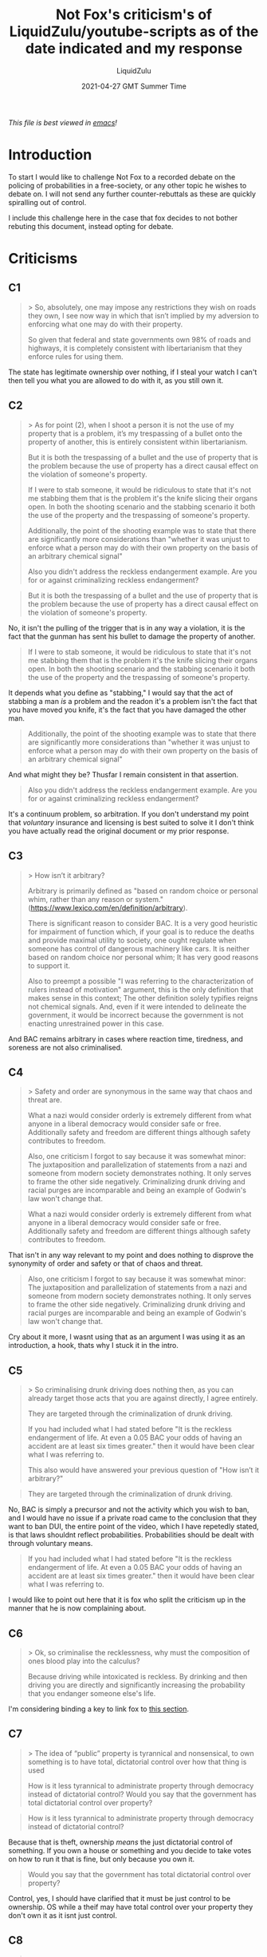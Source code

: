 #+TITLE:Not Fox's criticism's of LiquidZulu/youtube-scripts as of the date indicated and my response
#+AUTHOR:LiquidZulu
#+BIBLIOGRAPHY:e:/Zotero/library.bib
#+PANDOC_OPTIONS: csl:e:/Zotero/styles/australasian-physical-and-engineering-sciences-in-medicine.csl
#+DATE:2021-04-27 GMT Summer Time
/This file is best viewed in [[https://www.gnu.org/software/emacs/][emacs]]!/

* Introduction
To start I would like to challenge Not Fox to a recorded debate on the policing of probabilities in a free-society, or any other topic he wishes to debate on. I will not send any further counter-rebuttals as these are quickly spiralling out of control.

I include this challenge here in the case that fox decides to not bother rebuting this document, instead opting for debate.

* Criticisms
** C1
#+begin_quote
> So, absolutely, one may impose any restrictions they wish on roads they own, I see now way in which that isn’t implied by my adversion to enforcing what one may do with their property.

So given that federal and state governments own 98% of roads and highways, it is completely consistent with libertarianism that they enforce rules for using them.
#+end_quote
The state has legitimate ownership over nothing, if I steal your watch I can't then tell you what you are allowed to do with it, as you still own it.
** C2
#+begin_quote
> As for point (2), when I shoot a person it is not the use of my property that is a problem, it’s my trespassing of a bullet onto the property of another, this is entirely consistent within libertarianism.

But it is both the trespassing of a bullet and the use of property that is the problem because the use of property has a direct causal effect on the violation of someone's property.

If I were to stab someone, it would be ridiculous to state that it's not me stabbing them that is the problem it's the knife slicing their organs open. In both the shooting scenario and the stabbing scenario it both the use of the property and the trespassing of someone's property.

Additionally, the point of the shooting example was to state that there are significantly more considerations than "whether it was unjust to enforce what a person may do with their own property on the basis of an arbitrary chemical signal"

Also you didn't address the reckless endangerment example. Are you for or against criminalizing reckless endangerment?
#+end_quote

#+begin_quote
But it is both the trespassing of a bullet and the use of property that is the problem because the use of property has a direct causal effect on the violation of someone's property.
#+end_quote
No, it isn't the pulling of the trigger that is in any way a violation, it is the fact that the gunman has sent his bullet to damage the property of another.

#+begin_quote
If I were to stab someone, it would be ridiculous to state that it's not me stabbing them that is the problem it's the knife slicing their organs open. In both the shooting scenario and the stabbing scenario it both the use of the property and the trespassing of someone's property.
#+end_quote
It depends what you define as "stabbing," I would say that the act of stabbing a man /is/ a problem and the readon it's a problem isn't the fact that you have moved you knife, it's the fact that you have damaged the other man.

#+begin_quote
Additionally, the point of the shooting example was to state that there are significantly more considerations than "whether it was unjust to enforce what a person may do with their own property on the basis of an arbitrary chemical signal"
#+end_quote
And what might they be? Thusfar I remain consistent in that assertion.

#+begin_quote
Also you didn't address the reckless endangerment example. Are you for or against criminalizing reckless endangerment?
#+end_quote
It's a continuum problem, so arbitration. If you don't understand my point that /voluntary/ insurance and licensing is best suited to solve it I don't think you have actually read the original document or my prior response.
** C3
#+begin_quote
> How isn’t it arbitrary?

Arbitrary is primarily defined as "based on random choice or personal whim, rather than any reason or system." (https://www.lexico.com/en/definition/arbitrary).

There is significant reason to consider BAC. It is a very good heuristic for impairment of function which, if your goal is to reduce the deaths and provide maximal utility to society, one ought regulate when someone has control of dangerous machinery like cars. It is neither based on random choice nor personal whim; It has very good reasons to support it.

Also to preempt a possible "I was referring to the characterization of rulers instead of motivation" argument, this is the only definition that makes sense in this context; The other definition solely typifies reigns not chemical signals. And, even if it were intended to delineate the government, it would be incorrect because the government is not enacting unrestrained power in this case.
#+end_quote
And BAC remains arbitrary in cases where reaction time, tiredness, and soreness are not also criminalised.
** C4
#+begin_quote
> Safety and order are synonymous in the same way that chaos and threat are.

What a nazi would consider orderly is extremely different from what anyone in a liberal democracy would consider safe or free. Additionally safety and freedom are different things although safety contributes to freedom.

Also, one criticism I forgot to say because it was somewhat minor: The juxtaposition and parallelization of statements from a nazi and someone from modern society demonstrates nothing. It only serves to frame the other side negatively. Criminalizing drunk driving and racial purges are incomparable and being an example of Godwin's law won't change that.
#+end_quote

#+begin_quote
What a nazi would consider orderly is extremely different from what anyone in a liberal democracy would consider safe or free. Additionally safety and freedom are different things although safety contributes to freedom.
#+end_quote
That isn't in any way relevant to my point and does nothing to disprove the synonymity of order and safety or that of chaos and threat.

#+begin_quote
Also, one criticism I forgot to say because it was somewhat minor: The juxtaposition and parallelization of statements from a nazi and someone from modern society demonstrates nothing. It only serves to frame the other side negatively. Criminalizing drunk driving and racial purges are incomparable and being an example of Godwin's law won't change that.
#+end_quote
Cry about it more, I wasnt using that as an argument I was using it as an introduction, a hook, thats why I stuck it in the intro.
** C5
#+begin_quote
> So criminalising drunk driving does nothing then, as you can already target those acts that you are against directly, I agree entirely.

They are targeted through the criminalization of drunk driving. 

If you had included what I had stated before "It is the reckless endangerment of life. At even a 0.05 BAC your odds of having an accident are at least six times greater." then it would have been clear what I was referring to. 

This also would have answered your previous question of "How isn’t it arbitrary?"
#+end_quote


#+begin_quote
They are targeted through the criminalization of drunk driving. 
#+end_quote
No, BAC is simply a precursor and not the activity which you wish to ban, and I would have no issue if a private road came to the conclusion that they want to ban DUI, the entire point of the video, which I have repetedly stated, is that laws shouldnt reflect probabilities. Probabilities should be dealt with through voluntary means.

#+begin_quote
If you had included what I had stated before "It is the reckless endangerment of life. At even a 0.05 BAC your odds of having an accident are at least six times greater." then it would have been clear what I was referring to. 
#+end_quote
I would like to point out here that it is fox who split the criticism up in the manner that he is now complaining about.
** C6
#+begin_quote
> Ok, so criminalise the recklessness, why must the composition of ones blood play into the calculus?

Because driving while intoxicated is reckless. By drinking and then driving you are directly and significantly increasing the probability that you endanger someone else's life.
#+end_quote
I'm considering binding a key to link fox to [[https://github.com/LiquidZulu/youtube-scripts/blob/main/scripts/Why%20Drunk%20Driving%20Should%20Not%20Be%20a%20Crime/drunk%20driving%20script.org#drunk-driving-is-reckless-driving][this section]].
** C7
#+begin_quote
> The idea of “public” property is tyrannical and nonsensical, to own something is to have total, dictatorial control over how that thing is used

How is it less tyrannical to administrate property through democracy instead of dictatorial control? Would you say that the government has total dictatorial control over property?
#+end_quote

#+begin_quote
How is it less tyrannical to administrate property through democracy instead of dictatorial control?
#+end_quote
Because that is theft, ownership /means/ the just dictatorial control of something. If you own a house or something and you decide to take votes on how to run it that is fine, but only because you own it.

#+begin_quote
Would you say that the government has total dictatorial control over property?
#+end_quote
Control, yes, I should have clarified that it must be just control to be ownership. OS while a theif may have total control over your property they don't own it as it isnt just control.
** C8
#+begin_quote
> it isn’t possible to share this control between multiple people.

Why not? If it isn't then who owns what we would call public property? What are shareholders? What are worker coops?
#+end_quote

#+begin_quote
If it isn't then who owns what we would call public property?
#+end_quote
Those who were robbed of their resources to make it, namely the taxpayers.

#+begin_quote
What are shareholders? What are worker coops?
#+end_quote
Those are contractual arrangements, nowhere in those arrangements is there group ownership. Now this isn't a hill I particularly care to die on, I would be willing to accept a definition of ownership that would define property managed by such groups as being group property, but certainly not when those groups aggressively obtained control as is the case with the state.
** C9
#+begin_quote
> German jews actively engaged in being jewish despite knowing that it was a crime, I dont see how the knowledge that one is engaging in illegal action changes whether that action ought to be illegal.

If that is true then what was the point of this paragraph?
#+end_quote
What?
** C10
#+begin_quote
> To take this further, how is the supposed criminal to know whether they are committing this crime? They can perform informal calculations in their head based on their mass and how many units of alcohol they have consumed, but until a police officer suspects that they are guilty and administers their fallable test you are in the state of performing a Schrödinger’s crime — that is that you do not know if you are doing what is deemed illegal.

But ignoring that the example of german jews is not analogous because I never stated that legality ought solely be contingent knowledge of an action and decision of the rulers. If the law fundamentally ought not exist then knowledge of whether one is breaking said law has no effect on whether it should have been enacted.

Because we ought not criminalize practicing judaism in the first place, it doesn't matter whether people know it's illegal or not.

Furthermore, given that the point of the criminal justice system is to disincentivize criminal action and rehabilitate those who actively engaged in illegal activity, there would be no point in criminalizing things that people are unaware of. This is why we have the idea of mens rea or guilty mind in the US criminal justice system which is necessary for criminal conviction.
#+end_quote
This begs the question; what laws ought exist?
** C11
#+begin_quote
> Again I refer fox to this argument later in the very document he is criticising where I address this.

Again I refer you to my response to that argument in the very criticism that you are responding to
#+end_quote
Then how about you only respond to it in that section rather than constantly making these micro responses hinting at a point that I dedicate its own section to?
** C12
#+begin_quote
> The state doesnt legitimately own the roads, I do wish I had been more explicit in this point in the original document.

Who does? What makes ownership legitimate? Could there be a hypothetical world in which an actor who is indistinguishable from the state passes a drunk driving law?
#+end_quote

#+begin_quote
Who does?
#+end_quote
The people who were robbed of their resources

#+begin_quote
What makes ownership legitimate?
#+end_quote
Self-ownership, affirmed by argumentation, that then implies homesteading.

#+begin_quote
Could there be a hypothetical world in which an actor who is indistinguishable from the state passes a drunk driving law?
#+end_quote
Not a just law, as if this actor is indistinguishable from the state they must surely do all the aggressive acts that disqualify the state from doing such things. If you have a covenant managed by a firm that enfoce DUI laws, that would be fine.
** C13
#+begin_quote
> And what if you dont feel intoxicated? In Scotland at least, you are likely to be over the limit the morning after drinks, you may say this limit is too low but how can you tell what “too low” is?

I don't know what the level for scotland is so I can't comment on whether they should raise it or not, but I am not defending all drunk driving laws. I would like the criteria to be rationally set based on empirical measurement. A too low limit is one where raising it has a negligible effect on lives lost (which would be determined through both study of real world test trials and measurement of impairment while driving). If you can raise the criteria without killing people you ought do that imo.
#+end_quote
How do you know its the changing of the limit that is changing the deaths as you cannot change that cetirus paribus in the real world, and what counts as negligible effect on lives lost? 1? 2? 3? How do you know that those lives wouldn't have been lost/saved had the limit not been changed?
** C14
#+begin_quote
> Ok so for (1) I must, yet again, point fox to this argument.

And I must, yet again, note that I did respond to that argument. I
#+end_quote
Another floating word on the tail tsk tsk
** C15
#+begin_quote
> Which can be solved through voluntary licensing and insurance.

How specifically would you address this. A problem off the top of my head is that relying on insurance can't be enough given that insurance coverage is that in many states a significant portion of people do not have insurance despite the fact that one can be fined for not having car insurance. However I do want to hear your system first before commenting on it.
#+end_quote

#+begin_quote
A problem off the top of my head is that relying on insurance can't be enough given that insurance coverage is that in many states a significant portion of people do not have insurance despite the fact that one can be fined for not having car insurance.
#+end_quote
That is with state-mandated insurance on state-run socialist roads, this is nowhere approaching free-market insurance.

#+begin_quote
However I do want to hear your system first before commenting on it.
#+end_quote
Road insurance in a free-market would be acquired on an entirely voluntary basis without subsidy. This would mean people would make their own risk assessments and shop around for the plan that best suits their needs, perhaps I dont care much about safety so I go for insurance that reflects my higher time-preference, and as a result I would only be allowed on roads that also dont care much about safety. Alternatively there would be those who are really safety-conscious and would, as a result, get insurance that reflects their preference, and they would go for roads that are safer.
** C16
#+begin_quote
> This would all be very damming if my argument relied on this rather than it being an aside that I mention at the end of the section.

Well I'm glad that we agree. I know you don't consider it an important point given that you questioned "how the knowledge that one is engaging in illegal action changes whether that action ought to be illegal."
#+end_quote
I'm just going to juxtapose 2 opinions that fox has expressed;
#+begin_quote
I addressed this further up but on top of that. Not having exact knowledge of what constitutes a crime doesn’t matter as long as it has sufficient negative consequences and there is a suitable heuristic.
#+end_quote
#+begin_quote
Furthermore, given that the point of the criminal justice system is to disincentivize criminal action and rehabilitate those who actively engaged in illegal activity, there would be no point in criminalizing things that people are unaware of. This is why we have the idea of mens rea or guilty mind in the US criminal justice system which is necessary for criminal conviction.
#+end_quote
** C17
#+begin_quote
> So should we ban being sore and driving? What about driving tired? Should we set up checkpoints to test random peoples reaction times to see if they are fit to drive? All these would be equally permissible by this line of reasoning

No given that you've failed to justify how criminalizing any of these would induce a comparable benefit to drunk driving. You have left out a significant portion of my arguments including the place where I answer this exact question
#+end_quote
You are yet to measure the benefit of DUI laws, until you do so the point is mine.
** C18
#+begin_quote
> [fox quoting himself] 2) Can you demonstrate that they would be sufficiently beneficial? If so yes but I highly doubt that the state being able to test your mood and make decisions on that would be a net positive. You're free to enlighten me otherwise.

Furthermore you ignored the fact that even if it were justifiable, all that would imply is that we ought criminalize driving tired not that we oughtn't criminalize driving drunk. Critiquing inconsistent application of a principle does not critique that principle.

Also having skimmed google, there could be good reason to prevent fatigued drivers from driving. In NJ there's maggie's law which addresses driving without sleep.

and as I asked before: Why not? (Ik why I don't think so but why don't you think we should do it)
#+end_quote

#+begin_quote
Furthermore you ignored the fact that even if it were justifiable, all that would imply is that we ought criminalize driving tired not that we oughtn't criminalize driving drunk. Critiquing inconsistent application of a principle does not critique that principle.
#+end_quote
It shows inconsistency, thereby showing DUI to be arbitrary, and as stated above, you will be arbitrarily selecting how risky the roads should be from a central planning position, unjust in every sense of the word.

#+begin_quote
Also having skimmed google, there could be good reason to prevent fatigued drivers from driving. In NJ there's maggie's law which addresses driving without sleep.

and as I asked before: Why not? (Ik why I don't think so but why don't you think we should do it)
#+end_quote
I have answered this already, I do not believe in the policing of probabilities outside of voluntary means, it's the entire premise of the video and the fact that this has now been asked twice shows me that fox did not take the time to digest the point I was making. In fact, this isn't even something that was answered by me in some far away section of the document, it was literally in the very section fox is responding to here.[fn:1]
** C19
#+begin_quote
> how about instead we look for people who are literally, visibly, driving dangerously?

We do. The reason that that is not sufficient is that intoxication is an indication of future reckless driving even if current the driving isn't reckless and we can't always perfectly observe every car all the time. Some heuristics are necessary. Additionally drunk driving laws will disincentivize people from driving drunk in the first place. Many intoxicated people don't feel their own lack of coordination and/or have lowered inhibitions and a hard line would leave less room for someone to mis-judge their actions.

It all comes down to what empirically has the greatest effect is empirically. We can't a priori the effect phenomena without the help of empirical data.
#+end_quote

#+begin_quote
We do. The reason that that is not sufficient is that intoxication is an indication of future reckless driving even if current the driving isn't reckless and we can't always perfectly observe every car all the time. Some heuristics are necessary.
#+end_quote
So you are literally ciminalising future action. Can I dress up my minority report broken window policing in fancy language to make it sound alright too?

#+begin_quote
It all comes down to what empirically has the greatest effect is empirically.
#+end_quote
[[./29-04-2021--not-fox--image0.jpg]]
** C20
#+begin_quote
> Or, better yet, let the market decide rather than asking the opinion of unqualified bureaucrats?

Again I need to hear your specific proposal but:

1) Do you have evidence that we can't have qualified people make regulations? I have many problems with the government today but that doesn't mean that there can't be benefits of it or that we can't make it better.

2) Personal gain is maximized in real world markets instead of social good, markets are imperfect and inconsistent, and individual agents can't be directed towards a specific goal without some form of command. As I said before though I can't critique a system that I don't know.
#+end_quote

#+begin_quote
Do you have evidence that we can't have qualified people make regulations? I have many problems with the government today but that doesn't mean that there can't be benefits of it or that we can't make it better.
#+end_quote
Nobody can be qualified to centrally plan, it doesn't matter how clever you are the ECP will serve as an impassable gulf.

#+begin_quote
Personal gain is maximized in real world markets instead of social good, markets are imperfect and inconsistent, and individual agents can't be directed towards a specific goal without some form of command. As I said before though I can't critique a system that I don't know.
#+end_quote
Personal gain being maximised also maximises capital for all participants. It is a priori true that all market participants profit, necessarily. I'd like to know what exactly social good is if not literally everyone profiting.
** C21
#+begin_quote
> Why not, they are of higher risk than their white countreparts, the argument that I was responding to was that the probability is higher, it made no mention of degree.

So you are yet again ignoring my argument and explicit statements here then.

Either:

a. The hypothetical argument that you responded to includes a mention of degree and your reductio on that argument is incorrect.

or

b. The hypothetical argument that you responded to does not include a mention of degree and I would then criticize the misrepresentation of the opposing side and conflation of my argument and the hypothetical argument.

You already stated that it's not a, so the only possibility is that you ignored how I specifically mentioned degree and responded to a misrepresentation of my argument as if it debunked my true argument.
#+end_quote

#+begin_quote
You already stated that it's not a, so the only possibility is that you ignored how I specifically mentioned degree and responded to a misrepresentation of my argument as if it debunked my true argument.
#+end_quote
But fox, the video wasn't made as a response to you, you were responding to my argument as to why saying "the probability increases" is a bad argument. You can make an additional argument if you like, but to paint your additional argument as if it somehow debunks my argument is foolish and wrong.
** C22
#+begin_quote
> Therefore this does nothing to show my reductio ad absurdum to be invalid.

Regardless of wether the reductio is valid on a specific hypothetical, it not analogous to an argument that considers magnitude.
#+end_quote
Ok, but the original argument /didn't/ consider magnitude, you can try to either go back in time to make that argument to me when I was workshopping this idea, or you can make the argument now as an entirely separate argument, /not/ as a response to my response to an argument that makes no mention of magnitude.
** C23
#+begin_quote
> Ok, lets make an adjustment to the reductio ad absurdum; there is a negative correlation between religiosity and crime,

This falls victim to the same problems that I stated:

For your first citation, "If You Love Me, Keep My Commandments’: A Meta-Analysis of the Effect of Religion on Crime," in the results section they "found that religion has a ... effect on crime of about r = -0.12."

The variance in crime explained by religiosity is about 1%. This is extremely small and, similarly to the example of black people, does not come close in magnitude to intoxicated driving.
#+end_quote
> /sees reductio ad absurdum/
> Hey! When you changed the magnitude there you reduced the situation to absurdity!
mfw
[[./29-04-2021--not-fox--image1.gif]]
** C24
#+begin_quote
> so should we therefore punish atheists?

Ignoring the tiny magnitude of the effect of religion on crime, the main point of the criticism to which you are responding still stands and applies to this as well.

The effects of criminalizing religious or nonreligious belief is so harmful to society to the point that it is codified into the constitution via the first amendment. One of the main reasons that america was created was on the basis of religious freedom.

A law that criminalizes atheism or certain religions is significantly more tyrannical than criminalizing based on whether you drink before you drive.
#+end_quote

#+begin_quote
Ignoring the tiny magnitude of the effect of religion on crime
#+end_quote
Considering it was a reductio /ad absurdum/ that seems to be a wise course of action.

#+begin_quote
The effects of criminalizing religious or nonreligious belief is so harmful to society to the point that it is codified into the constitution via the first amendment. One of the main reasons that america was created was on the basis of religious freedom.
#+end_quote
How do you measure societal harm? Is it impossible for a constitution to be wrong? If the constitution said that DUI laws shall not be enacted would DUI laws be wrong?

#+begin_quote
A law that criminalizes atheism or certain religions is significantly more tyrannical than criminalizing based on whether you drink before you drive.
#+end_quote
Why?
** C25
#+begin_quote
> To take this further, a 2012 study has suggested that a belief in hell reduces crime, and I needent go into the obvious risks associated with Wahabbism.

I'm glad that you agree with that the net effects of forcing a religious belief on people is not worth the potential miniscule decrease in crime. Thank you, I couldn't have said it better myself.

Although our consensus and by extension my point persists regardless of the validity of the study, the results of the study are suspect given all of the problems with cross sectional country level data, the problems with ecological inference, no discussion of disparate reporting, no discussion of age, no discussion, significant differences in the time of data collection, etc. I can go more into depth if you want but I don't think that it's relevant to the issue at hand.
#+end_quote

#+begin_quote
I'm glad that you agree with that the net effects of forcing a religious belief on people is not worth the potential miniscule decrease in crime. Thank you, I couldn't have said it better myself.
#+end_quote
Those risks being suicide bombers, your approach to criminalising risk would justify the criminalisation of wahabbism and atheism.

#+begin_quote
Although our consensus and by extension my point persists regardless of the validity of the study, the results of the study are suspect given all of the problems with cross sectional country level data, the problems with ecological inference, no discussion of disparate reporting, no discussion of age, no discussion, significant differences in the time of data collection, etc. I can go more into depth if you want but I don't think that it's relevant to the issue at hand.
#+end_quote
Wait a minute, are you saying that empiricism isn't equipped to deal with social science? Sacrilege!
** C26
#+begin_quote
> All of these religious sects are chosen by people, making this of the same form as those who choose to drink and drive.

1) Religious belief and intoxicated driving are very different. Religious belief is not something that someone can directly chose. Most can not flip a switch and convince themselves of a specific god or hell as easily as they can drink.

2) My criteria are not solely whether someone chooses even though that does affect things. As I said above criminalizing religion is much more tyrannical and negative than drunk driving
#+end_quote

#+begin_quote
Religious belief and intoxicated driving are very different. Religious belief is not something that someone can directly chose.
#+end_quote
Yes it is.

#+begin_quote
Most can not flip a switch and convince themselves of a specific god or hell as easily as they can drink.
#+end_quote
1 word; alcoholism. And whether most are alcoholic isn't relevant as most religious people aren't particularly fervent. All that matters is that minority where this applies; the alcoholics, they cannot flip a switch and stop drinking so why persecute them in the way you dont want the religious persecuted? Shall the alcoholics be treated to be made into non-alcoholics? If so why dont we "treat" the atheists to make them into theists?

#+begin_quote
My criteria are not solely whether someone chooses even though that does affect things. As I said above criminalizing religion is much more tyrannical and negative than drunk driving
#+end_quote
Why is it more tyrannical and negative?
** C26
#+begin_quote
> Why on earth must utility be taken into account?

Because I care about doing what's best for society and people's health and safety are more important than property.

I am aware that you would rather people have cancer than property rights being violated but I do not share that same indifference toward human wellbeing.

Why do you value property rights over people? Why would you be willing to let people die so others can drive drunk?
#+end_quote

#+begin_quote
Because I care about doing what's best for society and people's health and safety are more important than property.
#+end_quote
I disagree, what now? Why should I care about what you care about?

#+begin_quote
I am aware that you would rather people have cancer than property rights being violated but I do not share that same indifference toward human wellbeing.
#+end_quote
What a bad faith lens lmao

#+begin_quote
Why do you value property rights over people? Why would you be willing to let people die so others can drive drunk?
#+end_quote
Why do you assume property rights are at odds with people? This is a laughably poor comprehension of libertarianism, bad gotcha.
** C27
#+begin_quote
> Or, we can let the market solve it for us, how does this show my logic to be faulty? I thought thats what these 4 points were doing.

I was demonstrating a distinction between drunk driving and poverty. We already have the tools to directly eliminate poverty. I need to hear the specifics of your proposed system but I most likely disagree that your solution would address the problem.
#+end_quote

#+begin_quote
We already have the tools to directly eliminate poverty.
#+end_quote
Indeed we do, and if only socialists wouldn't stop entrepreneurs from using them.
** C28
#+begin_quote
> How do you measure the “impact on people/society?”

Empirical observation most likely through studies on implementing the polices.
#+end_quote
What are you empirically observing to measure this vague impact?
** C29
#+begin_quote
> Well then you have a very strange definition of free-society.

Maximizing what people realistically can do is a strange definition of freedom? Depriving people of the resources and safe environment to do what they desire reduces what they can do and I would consider that an odd definition of freedom.
#+end_quote
Who is being deprived in a free-market?
** C30
#+begin_quote
> Again, criminalise is correct, and as I said above, read just a little bit further down and you will see that I have already addressed this.

Read just a little bit further down and you will see that I have already addressed your point.
#+end_quote
My point that criminalise is correct or my point that you need to read further down? If I read further down will you tell me that you in fact didnt need to read further down all along?
** C31
#+begin_quote
> Did you forget the title of the section you are responding to? It’s “The Probability of an Accident Increases,” I am responding to that argument, which is a probabilistic argument.

No I did not forget. The problem is, as I stated above, your hypothetical is not representative of real arguments that involve the probability.
#+end_quote
It is literally an argument that I was presented with multiple times in my workshopping of the video.
** C32
#+begin_quote
> I dont know how I can make that clearer, it’s on fox to bother reading the rest of the counterarguments if he wants to criticise them.

I did. You are the one who repeatedly ignores my points, and didn't bother reading the rest of my counterargument before commenting.
#+end_quote
[[./29-04-2021--not-fox--image2.gif]]
** C33
#+begin_quote
> So fox wants the minority report?

When did I say that?
#+end_quote

#+begin_quote
> It is the job of voluntary insurance and licensing firms to deal in what a person is probable to do.

Unsubstantiated claim.
#+end_quote
This implies that you want me to show you that the state ought not be policing probabilities and that these are better left to voluntary insurance and licensing, the state policing what a person is probable to do is the minority report.
** C34
#+begin_quote
> What a shitty counter lmao.

You made a claim without substantiating it. Why ought governments not consider what one is probable to do. The entire idea of the criminal justice system is to deter crime (i.e. making non-offenders less probable to offend), and reform people who will probably re-offend. We don't just punish people because we feel like it.
#+end_quote
Again, just a little juxtaposition for you
#+begin_quote
When did I say that [I want the minority report]?
#+end_quote
#+begin_quote
Why ought governments not consider what one is probable to do[?]
#+end_quote
** C35
#+begin_quote
> This is literally in the context of what ought to happen in a free-society, I know fox has a weird definition of free but I didnt think he would come out and say that you can be free in the minority report universe.

Again I never said that.
#+end_quote
And he's back to not wanting the minority report.
** C36
#+begin_quote
> Im sorry, but was the title of that section not “Drunk Driving Laws Discourage Drunk Driving?” I must have imagined that I was responding to a deterrence-based legal system there, my mistake, I really should split the argument up into sections with headers to make it clear what I am responding to.

The problem with your sections is that you assume each argument is orthogonal to each other and any one of them can stand alone. That is patently false. The hypothetical would be valid if the argument was solely about deterrence instead of an argument that considered deterrence in the context of societal wellbeing.
#+end_quote
Ok, shake up your little boggle box argument matrix and give me some tuple of the arguments that you think are greater than the sum of their parts.
** C37
#+begin_quote
> Gee wiz, if only I was responding to the idea of a deterrence-based justice system then I wouldn’t fall foul of 2. Thank god not fox read between the lines and saw that section as my total rebuttal of utilitarianism.

see above. I also never said that you were refuting utilitarianism; I said that your argument had the same structure of an argument posing as a refutation to utilitarianism.
#+end_quote
Ok, but I wasnt talking about utilitarianism, "fish will die if they leave the water" is of the same structure as "humans will die if they leave the water" yet they aren't analogous, I am responding to deterrence-based legal systems that EVEN YOU dont want, why are you arguing aginst me if we are in agreement that “Drunk Driving Laws Discourage Drunk Driving,” is a bad argument?
** C38
#+begin_quote
> What legal utility?

Multiple severities of offense. Wet and reckless is often for borderline illegal levels of alcohol whereas a dui is generally further above
#+end_quote
Why cant you just have degrees of severity inherent to the reckless driving itself, and plese don't make me enact that new keybind.
** C39
#+begin_quote
> Seems the only extra people who would be arrested are those who drive perfectly safely but had their breath tested at a checkpoint, why must they be punished?

1) That's not the distinction

2) We can't be sure that they were or will be driving perfectly safely. We only have so much observation at one time. Intoxication is a really good heuristic
#+end_quote
1. elaborate
2. And being male is a good heuristic for violence in life, let's ban men! SCUM gang roll out!
** C40
#+begin_quote
> Ah yes I forgot that the government mandates that all buildings must have metal detectors, and that this isn’t a result of voluntary risk assessment as I have so blatantly called for.

Doesn't respond to the central argument. Metal detectors exist because of the same reason traffic stops exist: just because someone is not currently acting harmful doesn't mean they won't in the future.
#+end_quote
Fucking hell, but one is voluntary and one is forced, I am fine with voluntary measures against risk, I am not fine with bureucrats deciding how much risk I ought to take.
** C41
#+begin_quote
> it’s not imagined, and do you think the government should criminalise driving with a bad mood?

Why would I think that? Also even assuming it's inconsistent the rest of my first point still stands.
#+end_quote
Yes why the fuck would you think that, good question. Could it perhaps be that it would make you consistent in your desire to have bureaucrats decide how risky people are allowed to be? Nah, it was a silly question on my part.
** C42
#+begin_quote
> Can you demonstrate that drunk driving laws are sufficiently beneficial?

Yes. This is a literature review on the effectiveness of a 0.05 BAC limit:

https://www.ncbi.nlm.nih.gov/pmc/articles/PMC4448946/

This is a U.S. Department of Transportation report on driving with alcohol laws:

https://one.nhtsa.gov/people/injury/research/pub/alcohol-laws/08history/1_introduction.htm

This is a study that tests the specific effects of lowering from 0.10 to 0.8 BAC

https://pubmed.ncbi.nlm.nih.gov/30888888/

Now I will repeat my question:

Can you demonstrate that they would be sufficiently beneficial? If so yes but I highly doubt that the state being able to test your mood and make decisions on that would be a net positive. You’re free to enlighten me otherwise.
#+end_quote

#+begin_quote
Yes. This is a literature review on the effectiveness of a 0.05 BAC limit:

https://www.ncbi.nlm.nih.gov/pmc/articles/PMC4448946/

This is a U.S. Department of Transportation report on driving with alcohol laws:

https://one.nhtsa.gov/people/injury/research/pub/alcohol-laws/08history/1_introduction.htm

This is a study that tests the specific effects of lowering from 0.10 to 0.8 BAC

https://pubmed.ncbi.nlm.nih.gov/30888888/
#+end_quote
What if they were 1% less effective than these studies suggest, would that be effective enough? What about 2%? 3%? I think you see where I'm going, it's the ECP applied to BAC, the BACCP if you will.

#+begin_quote
Can you demonstrate that they would be sufficiently beneficial? If so yes but I highly doubt that the state being able to test your mood and make decisions on that would be a net positive. You’re free to enlighten me otherwise.
#+end_quote
I need to know how beneficial they need to be to counlt as "sufficient" in your books. How risky is objectively too risky?
** C43
#+begin_quote
> Because probabilities should be left up to voluntary insurance and licensing

Again it's not solely probabilities that are being criminalized. It's the act of driving while in a specific state.
#+end_quote
And why is that state criminal? I think it has something to do with probabilities but I may be missremembering. Let's assume it isnt the probabilities, why ban it then? Surely that would only serve my argument that it is the criminalisation of the chemical composition of ones blood and not of any actual harm being done.
** C44
#+begin_quote
> NO, THATS THE FUCKING POINT. MASKS ARENT CRIMINALISED, JESUS FUCKING CHRIST.

Lol sorry I was a bit sleep deprived.

The difference is that masks don't make you commit crimes but alcohol makes you a more dangerous driver.
#+end_quote
What about people who drive more safely because they are attentive to the fact that they are physically impared?
** C45
#+begin_quote
> That same causal link exists with people who drink being more likely to commit crimes, ought we ban alcohol? What about caffeine?

Again, the magnitude, severity of infringement, and effectiveness are all important.

If you could justify that it would work (the prohibition was a disaster), that it wouldn't give the state way too much power, and that it would have a significant positive impact then I would probably change my mind (unless there's some other good reason not to do it).
#+end_quote

#+begin_quote
Again, the magnitude, severity of infringement, and effectiveness are all important.
#+end_quote
Scroll up to my reductio ad absurdum greentext

#+begin_quote
If you could justify that it would work (the prohibition was a disaster),
#+end_quote
Define "work," are DUI laws working?

#+begin_quote
that it wouldn't give the state way too much power
#+end_quote
Every law gives the state way too much power

#+begin_quote
and that it would have a significant positive impact then I would probably change my mind
#+end_quote
And what is positive impact measured in? Is that what positrons are?
** C46
#+begin_quote
> I would be interested to know if fox is fine with theft in the protection of property.

can you clarify?

do you mean to ask if I would be fine if someone stole something to stop someone from violating their property (e.g. stealing a fence to protect your property)? If so then it depends. I don't fundamentally care about property except to the extent that it promotes human wellbeing. If someone was going to have their life ruined if they didn't steal from a megacorp who would barely notice the missing fence then sure it's justifiable.
#+end_quote
What if it's the megacorp that are stealing? Surely a bad thing. But a ha! The megacorp started calling it taxation and they built a few pieces of shoddy infrastructure so you would be a hypocrite to be against their theft!
** C47
#+begin_quote
> That’s funny, because I have noticed a similar sign but it’s when someone decides to nitpick typos as intellectual chaff in their arguments.

When did I do that? Because all I remember is pointing out a few spelling mistakes here and there. Meanwhile you repeatedly mischaracterize my arguments, ignore them, and dishonestly frame things to obscure from the true situation.
#+end_quote
Now that I think about it I plum cant remember any time when fox filled his arguments out with correcting typos of mine.

* Conclusion
https://youtu.be/QBQbADvZxU4

* Footnotes

[fn:1]
https://github.com/LiquidZulu/youtube-scripts/blob/main/scripts/Why%20Drunk%20Driving%20Should%20Not%20Be%20a%20Crime/criticisms-and-counters/27-04-2021--not-fox.org#criticism-25
